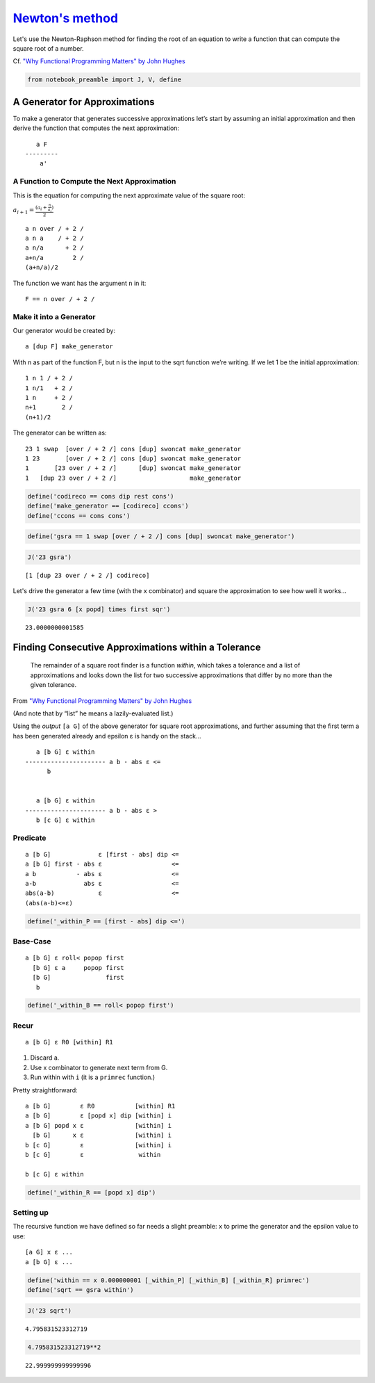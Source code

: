 
`Newton's method <https://en.wikipedia.org/wiki/Newton%27s_method>`__
=====================================================================

Let's use the Newton-Raphson method for finding the root of an equation
to write a function that can compute the square root of a number.

Cf. `"Why Functional Programming Matters" by John
Hughes <https://www.cs.kent.ac.uk/people/staff/dat/miranda/whyfp90.pdf>`__

.. code:: ipython2

    from notebook_preamble import J, V, define

A Generator for Approximations
------------------------------

To make a generator that generates successive approximations let’s start
by assuming an initial approximation and then derive the function that
computes the next approximation:

::

       a F
    ---------
        a'

A Function to Compute the Next Approximation
~~~~~~~~~~~~~~~~~~~~~~~~~~~~~~~~~~~~~~~~~~~~

This is the equation for computing the next approximate value of the
square root:

:math:`a_{i+1} = \frac{(a_i+\frac{n}{a_i})}{2}`

::

    a n over / + 2 /
    a n a    / + 2 /
    a n/a      + 2 /
    a+n/a        2 /
    (a+n/a)/2

The function we want has the argument ``n`` in it:

::

    F == n over / + 2 /

Make it into a Generator
~~~~~~~~~~~~~~~~~~~~~~~~

Our generator would be created by:

::

    a [dup F] make_generator

With n as part of the function F, but n is the input to the sqrt
function we’re writing. If we let 1 be the initial approximation:

::

    1 n 1 / + 2 /
    1 n/1   + 2 /
    1 n     + 2 /
    n+1       2 /
    (n+1)/2

The generator can be written as:

::

    23 1 swap  [over / + 2 /] cons [dup] swoncat make_generator
    1 23       [over / + 2 /] cons [dup] swoncat make_generator
    1       [23 over / + 2 /]      [dup] swoncat make_generator
    1   [dup 23 over / + 2 /]                    make_generator

.. code:: ipython2

    define('codireco == cons dip rest cons')
    define('make_generator == [codireco] ccons')
    define('ccons == cons cons')

.. code:: ipython2

    define('gsra == 1 swap [over / + 2 /] cons [dup] swoncat make_generator')

.. code:: ipython2

    J('23 gsra')


.. parsed-literal::

    [1 [dup 23 over / + 2 /] codireco]


Let's drive the generator a few time (with the ``x`` combinator) and
square the approximation to see how well it works...

.. code:: ipython2

    J('23 gsra 6 [x popd] times first sqr')


.. parsed-literal::

    23.0000000001585


Finding Consecutive Approximations within a Tolerance
-----------------------------------------------------

    The remainder of a square root finder is a function *within*, which
    takes a tolerance and a list of approximations and looks down the
    list for two successive approximations that differ by no more than
    the given tolerance.

From `"Why Functional Programming Matters" by John
Hughes <https://www.cs.kent.ac.uk/people/staff/dat/miranda/whyfp90.pdf>`__

(And note that by “list” he means a lazily-evaluated list.)

Using the *output* ``[a G]`` of the above generator for square root
approximations, and further assuming that the first term a has been
generated already and epsilon ε is handy on the stack...

::

       a [b G] ε within
    ---------------------- a b - abs ε <=
          b


       a [b G] ε within
    ---------------------- a b - abs ε >
       b [c G] ε within

Predicate
~~~~~~~~~

::

    a [b G]             ε [first - abs] dip <=
    a [b G] first - abs ε                   <=
    a b           - abs ε                   <=
    a-b             abs ε                   <=
    abs(a-b)            ε                   <=
    (abs(a-b)<=ε)

.. code:: ipython2

    define('_within_P == [first - abs] dip <=')

Base-Case
~~~~~~~~~

::

    a [b G] ε roll< popop first
      [b G] ε a     popop first
      [b G]               first
       b

.. code:: ipython2

    define('_within_B == roll< popop first')

Recur
~~~~~

::

    a [b G] ε R0 [within] R1

1. Discard a.
2. Use x combinator to generate next term from G.
3. Run within with ``i`` (it is a ``primrec`` function.)

Pretty straightforward:

::

    a [b G]        ε R0           [within] R1
    a [b G]        ε [popd x] dip [within] i
    a [b G] popd x ε              [within] i
      [b G]      x ε              [within] i
    b [c G]        ε              [within] i
    b [c G]        ε               within

    b [c G] ε within

.. code:: ipython2

    define('_within_R == [popd x] dip')

Setting up
~~~~~~~~~~

The recursive function we have defined so far needs a slight preamble:
``x`` to prime the generator and the epsilon value to use:

::

    [a G] x ε ...
    a [b G] ε ...

.. code:: ipython2

    define('within == x 0.000000001 [_within_P] [_within_B] [_within_R] primrec')
    define('sqrt == gsra within')

.. code:: ipython2

    J('23 sqrt')


.. parsed-literal::

    4.795831523312719


.. code:: ipython2

    4.795831523312719**2




.. parsed-literal::

    22.999999999999996



